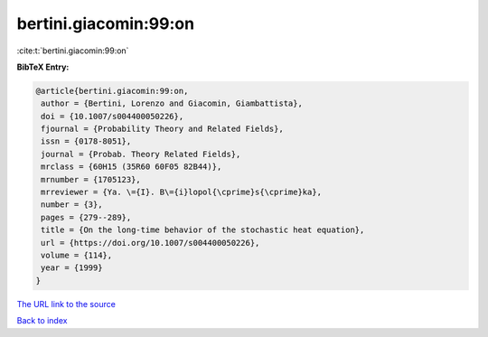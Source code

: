 bertini.giacomin:99:on
======================

:cite:t:`bertini.giacomin:99:on`

**BibTeX Entry:**

.. code-block:: bibtex

   @article{bertini.giacomin:99:on,
    author = {Bertini, Lorenzo and Giacomin, Giambattista},
    doi = {10.1007/s004400050226},
    fjournal = {Probability Theory and Related Fields},
    issn = {0178-8051},
    journal = {Probab. Theory Related Fields},
    mrclass = {60H15 (35R60 60F05 82B44)},
    mrnumber = {1705123},
    mrreviewer = {Ya. \={I}. B\={i}lopol{\cprime}s{\cprime}ka},
    number = {3},
    pages = {279--289},
    title = {On the long-time behavior of the stochastic heat equation},
    url = {https://doi.org/10.1007/s004400050226},
    volume = {114},
    year = {1999}
   }
`The URL link to the source <ttps://doi.org/10.1007/s004400050226}>`_


`Back to index <../By-Cite-Keys.html>`_
